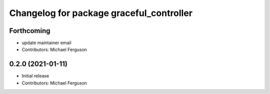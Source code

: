 ^^^^^^^^^^^^^^^^^^^^^^^^^^^^^^^^^^^^^^^^^
Changelog for package graceful_controller
^^^^^^^^^^^^^^^^^^^^^^^^^^^^^^^^^^^^^^^^^

Forthcoming
-----------
* update maintainer email
* Contributors: Michael Ferguson

0.2.0 (2021-01-11)
------------------
* Initial release
* Contributors: Michael Ferguson

